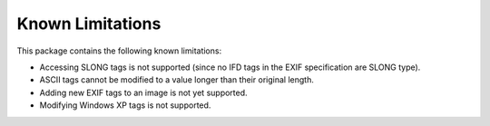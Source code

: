 #################
Known Limitations
#################

This package contains the following known limitations:

- Accessing SLONG tags is not supported (since no IFD tags in the EXIF
  specification are SLONG type).
- ASCII tags cannot be modified to a value longer than their original length.
- Adding new EXIF tags to an image is not yet supported.
- Modifying Windows XP tags is not supported.
